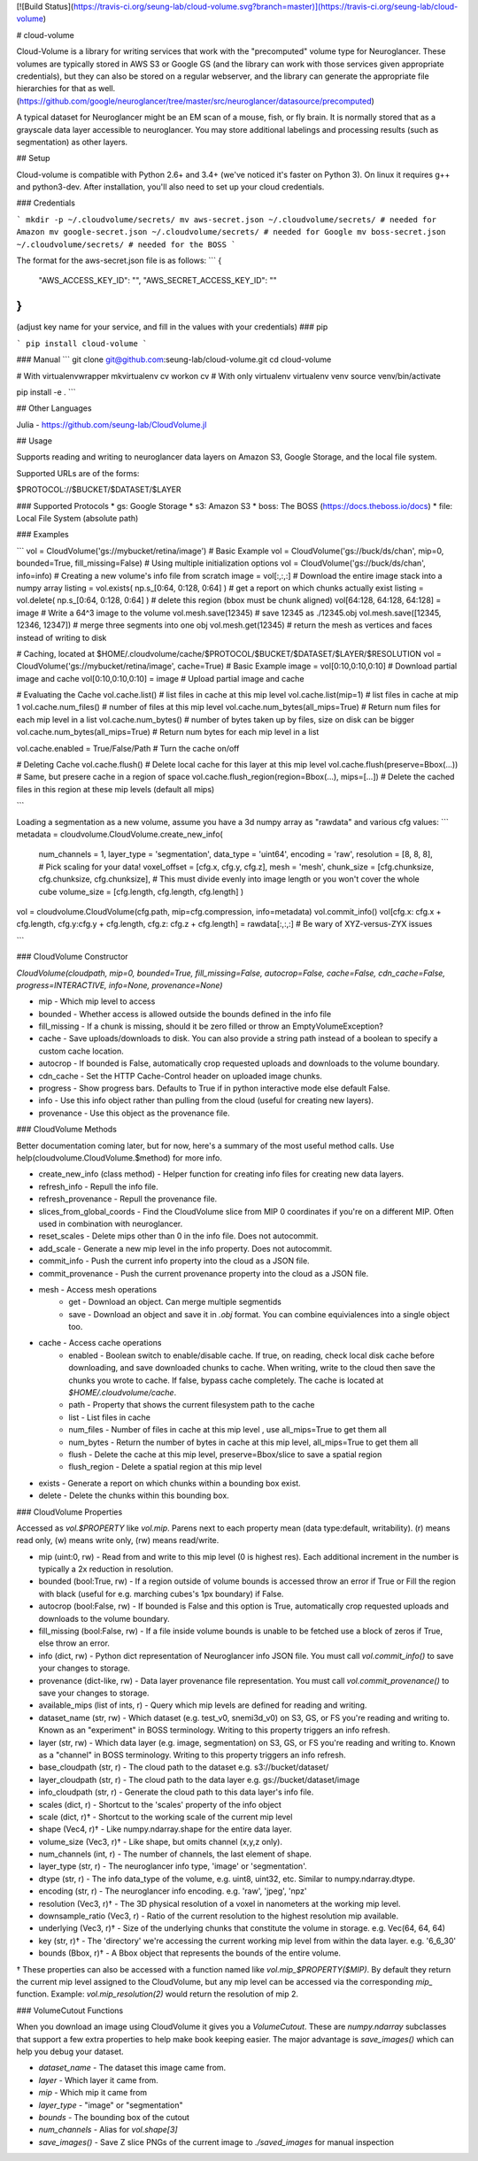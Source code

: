 [![Build Status](https://travis-ci.org/seung-lab/cloud-volume.svg?branch=master)](https://travis-ci.org/seung-lab/cloud-volume)

# cloud-volume

Cloud-Volume is a library for writing services that work with the "precomputed" volume type for Neuroglancer. These volumes are typically stored in AWS S3 or Google GS (and the library can work with those services given appropriate credentials), but they can also be stored on a regular webserver, and the library can generate the appropriate file hierarchies for that as well. (https://github.com/google/neuroglancer/tree/master/src/neuroglancer/datasource/precomputed)

A typical dataset for Neuroglancer might be an EM scan of a mouse, fish, or fly brain. It is normally stored that as a grayscale data layer accessible to neuroglancer. You may store additional labelings and processing results (such as segmentation) as other layers.

## Setup

Cloud-volume is compatible with Python 2.6+ and 3.4+ (we've noticed it's faster on Python 3). On linux it requires g++ and python3-dev. After installation, you'll also need to set up your cloud credentials. 

### Credentials

```
mkdir -p ~/.cloudvolume/secrets/
mv aws-secret.json ~/.cloudvolume/secrets/ # needed for Amazon
mv google-secret.json ~/.cloudvolume/secrets/ # needed for Google
mv boss-secret.json ~/.cloudvolume/secrets/ # needed for the BOSS
```

The format for the aws-secret.json file is as follows:
```
{
	"AWS_ACCESS_KEY_ID": "",
	"AWS_SECRET_ACCESS_KEY_ID": ""
}
```
(adjust key name for your service, and fill in the values with your credentials)
### pip

```
pip install cloud-volume
```

### Manual
```
git clone git@github.com:seung-lab/cloud-volume.git
cd cloud-volume

# With virtualenvwrapper
mkvirtualenv cv
workon cv
# With only virtualenv
virtualenv venv
source venv/bin/activate

pip install -e .
```

## Other Languages

Julia - https://github.com/seung-lab/CloudVolume.jl

## Usage

Supports reading and writing to neuroglancer data layers on Amazon S3, Google Storage, and the local file system.

Supported URLs are of the forms:

$PROTOCOL://$BUCKET/$DATASET/$LAYER  

### Supported Protocols 
* gs:   Google Storage
* s3:   Amazon S3
* boss: The BOSS (https://docs.theboss.io/docs)
* file: Local File System (absolute path)

### Examples

```
vol = CloudVolume('gs://mybucket/retina/image') # Basic Example
vol = CloudVolume('gs://buck/ds/chan', mip=0, bounded=True, fill_missing=False) # Using multiple initialization options
vol = CloudVolume('gs://buck/ds/chan', info=info) # Creating a new volume's info file from scratch
image = vol[:,:,:] # Download the entire image stack into a numpy array
listing = vol.exists( np.s_[0:64, 0:128, 0:64] ) # get a report on which chunks actually exist
listing = vol.delete( np.s_[0:64, 0:128, 0:64] ) # delete this region (bbox must be chunk aligned)
vol[64:128, 64:128, 64:128] = image # Write a 64^3 image to the volume
vol.mesh.save(12345) # save 12345 as ./12345.obj
vol.mesh.save([12345, 12346, 12347]) # merge three segments into one obj
vol.mesh.get(12345) # return the mesh as vertices and faces instead of writing to disk

# Caching, located at $HOME/.cloudvolume/cache/$PROTOCOL/$BUCKET/$DATASET/$LAYER/$RESOLUTION
vol = CloudVolume('gs://mybucket/retina/image', cache=True) # Basic Example
image = vol[0:10,0:10,0:10] # Download partial image and cache
vol[0:10,0:10,0:10] = image # Upload partial image and cache

# Evaluating the Cache
vol.cache.list() # list files in cache at this mip level  
vol.cache.list(mip=1) # list files in cache at mip 1  
vol.cache.num_files() # number of files at this mip level  
vol.cache.num_bytes(all_mips=True) # Return num files for each mip level in a list  
vol.cache.num_bytes() # number of bytes taken up by files, size on disk can be bigger  
vol.cache.num_bytes(all_mips=True) # Return num bytes for each mip level in a list  

vol.cache.enabled = True/False/Path # Turn the cache on/off 

# Deleting Cache
vol.cache.flush() # Delete local cache for this layer at this mip level  
vol.cache.flush(preserve=Bbox(...)) # Same, but presere cache in a region of space  
vol.cache.flush_region(region=Bbox(...), mips=[...]) # Delete the cached files in this region at these mip levels (default all mips)  

```

Loading a segmentation as a new volume,
assume you have a 3d numpy array as "rawdata" and various cfg values:
```
metadata = cloudvolume.CloudVolume.create_new_info(
        num_channels    = 1,
        layer_type      = 'segmentation',
        data_type       = 'uint64',
        encoding        = 'raw',
        resolution      = [8, 8, 8], # Pick scaling for your data!
        voxel_offset    = [cfg.x, cfg.y, cfg.z],
        mesh            = 'mesh',
        chunk_size      = [cfg.chunksize, cfg.chunksize, cfg.chunksize], # This must divide evenly into image length or you won't cover the whole cube
        volume_size     = [cfg.length, cfg.length, cfg.length]
        )
vol = cloudvolume.CloudVolume(cfg.path, mip=cfg.compression, info=metadata)
vol.commit_info()
vol[cfg.x: cfg.x + cfg.length, cfg.y:cfg.y + cfg.length, cfg.z: cfg.z + cfg.length] = rawdata[:,:,:] # Be wary of XYZ-versus-ZYX issues

```

### CloudVolume Constructor

`CloudVolume(cloudpath, mip=0, bounded=True, fill_missing=False, autocrop=False, cache=False, cdn_cache=False, progress=INTERACTIVE, info=None, provenance=None)`  

* mip - Which mip level to access
* bounded - Whether access is allowed outside the bounds defined in the info file
* fill_missing - If a chunk is missing, should it be zero filled or throw an EmptyVolumeException?
* cache - Save uploads/downloads to disk. You can also provide a string path instead of a boolean to specify a custom cache location.
* autocrop - If bounded is False, automatically crop requested uploads and downloads to the volume boundary.
* cdn_cache - Set the HTTP Cache-Control header on uploaded image chunks.
* progress - Show progress bars. Defaults to True if in python interactive mode else default False.
* info - Use this info object rather than pulling from the cloud (useful for creating new layers).
* provenance - Use this object as the provenance file.

### CloudVolume Methods

Better documentation coming later, but for now, here's a summary of the most useful method calls. Use help(cloudvolume.CloudVolume.$method) for more info.

* create_new_info (class method) - Helper function for creating info files for creating new data layers.
* refresh_info - Repull the info file.
* refresh_provenance - Repull the provenance file.
* slices_from_global_coords - Find the CloudVolume slice from MIP 0 coordinates if you're on a different MIP. Often used in combination with neuroglancer.
* reset_scales - Delete mips other than 0 in the info file. Does not autocommit.
* add_scale - Generate a new mip level in the info property. Does not autocommit.
* commit_info - Push the current info property into the cloud as a JSON file.
* commit_provenance - Push the current provenance property into the cloud as a JSON file.
* mesh - Access mesh operations
	* get - Download an object. Can merge multiple segmentids
	* save - Download an object and save it in `.obj` format. You can combine equivialences into a single object too.
* cache - Access cache operations
	* enabled - Boolean switch to enable/disable cache. If true, on reading, check local disk cache before downloading, and save downloaded chunks to cache. When writing, write to the cloud then save the chunks you wrote to cache. If false, bypass cache completely. The cache is located at `$HOME/.cloudvolume/cache`.
	* path - Property that shows the current filesystem path to the cache
	* list - List files in cache 
	* num_files - Number of files in cache at this mip level , use all_mips=True to get them all
	* num_bytes - Return the number of bytes in cache at this mip level, all_mips=True to get them all
	* flush - Delete the cache at this mip level, preserve=Bbox/slice to save a spatial region
	* flush_region - Delete a spatial region at this mip level
* exists - Generate a report on which chunks within a bounding box exist.
* delete - Delete the chunks within this bounding box.


### CloudVolume Properties

Accessed as `vol.$PROPERTY` like `vol.mip`. Parens next to each property mean (data type:default, writability). (r) means read only, (w) means write only, (rw) means read/write.

* mip (uint:0, rw) - Read from and write to this mip level (0 is highest res). Each additional increment in the number is typically a 2x reduction in resolution.
* bounded (bool:True, rw) - If a region outside of volume bounds is accessed throw an error if True or Fill the region with black (useful for e.g. marching cubes's 1px boundary) if False.
* autocrop (bool:False, rw) - If bounded is False and this option is True, automatically crop requested uploads and downloads to the volume boundary.
* fill_missing (bool:False, rw) - If a file inside volume bounds is unable to be fetched use a block of zeros if True, else throw an error.
* info (dict, rw) - Python dict representation of Neuroglancer info JSON file. You must call `vol.commit_info()` to save your changes to storage.
* provenance (dict-like, rw) - Data layer provenance file representation. You must call `vol.commit_provenance()` to save your changes to storage.
* available_mips (list of ints, r) - Query which mip levels are defined for reading and writing.
* dataset_name (str, rw) - Which dataset (e.g. test_v0, snemi3d_v0) on S3, GS, or FS you're reading and writing to. Known as an "experiment" in BOSS terminology. Writing to this property triggers an info refresh.
* layer (str, rw) - Which data layer (e.g. image, segmentation) on S3, GS, or FS you're reading and writing to. Known as a "channel" in BOSS terminology. Writing to this property triggers an info refresh.
* base_cloudpath (str, r) - The cloud path to the dataset e.g. s3://bucket/dataset/
* layer_cloudpath (str, r) - The cloud path to the data layer e.g. gs://bucket/dataset/image
* info_cloudpath (str, r) - Generate the cloud path to this data layer's info file.
* scales (dict, r) - Shortcut to the 'scales' property of the info object
* scale (dict, r)† - Shortcut to the working scale of the current mip level
* shape (Vec4, r)† - Like numpy.ndarray.shape for the entire data layer. 
* volume_size (Vec3, r)† - Like shape, but omits channel (x,y,z only). 
* num_channels (int, r) - The number of channels, the last element of shape. 
* layer_type (str, r) - The neuroglancer info type, 'image' or 'segmentation'.
* dtype (str, r) - The info data_type of the volume, e.g. uint8, uint32, etc. Similar to numpy.ndarray.dtype.
* encoding (str, r) - The neuroglancer info encoding. e.g. 'raw', 'jpeg', 'npz'
* resolution (Vec3, r)† - The 3D physical resolution of a voxel in nanometers at the working mip level.
* downsample_ratio (Vec3, r) - Ratio of the current resolution to the highest resolution mip available.
* underlying (Vec3, r)† - Size of the underlying chunks that constitute the volume in storage. e.g. Vec(64, 64, 64)
* key (str, r)† - The 'directory' we're accessing the current working mip level from within the data layer. e.g. '6_6_30'
* bounds (Bbox, r)† - A Bbox object that represents the bounds of the entire volume.

† These properties can also be accessed with a function named like `vol.mip_$PROPERTY($MIP)`. By default they return the current mip level assigned to the CloudVolume, but any mip level can be accessed via the corresponding `mip_` function. Example: `vol.mip_resolution(2)` would return the resolution of mip 2.

### VolumeCutout Functions

When you download an image using CloudVolume it gives you a `VolumeCutout`. These are `numpy.ndarray` subclasses that support a few extra properties to help make book keeping easier. The major advantage is `save_images()` which can help you debug your dataset.

* `dataset_name` - The dataset this image came from.
* `layer` - Which layer it came from.
* `mip` - Which mip it came from
* `layer_type` - "image" or "segmentation"
* `bounds` - The bounding box of the cutout
* `num_channels` - Alias for `vol.shape[3]`
* `save_images()` - Save Z slice PNGs of the current image to `./saved_images` for manual inspection



